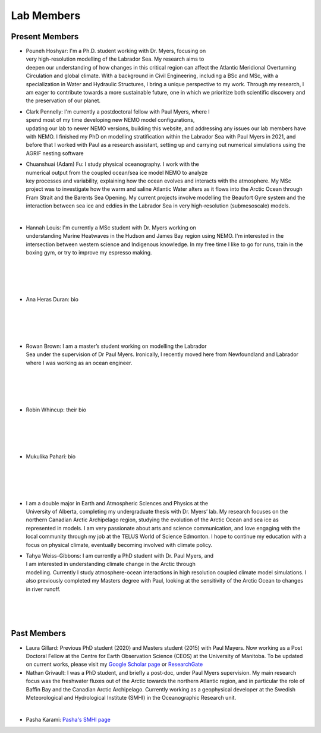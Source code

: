 Lab Members
===========


Present Members
---------------

.. figure:: Pouneh.jpeg
    :align: right
    :figwidth: 200px


* Pouneh Hoshyar: I'm a Ph.D. student working with Dr. Myers, focusing on very high-resolution modelling of the Labrador Sea. My research aims to deepen our understanding of how changes in this critical region can affect the Atlantic Meridional Overturning Circulation and global climate. With a background in Civil Engineering, including a BSc and MSc, with a specialization in Water and Hydraulic Structures, I bring a unique perspective to my work. Through my research, I am eager to contribute towards a more sustainable future, one in which we prioritize both scientific discovery and the preservation of our planet.



.. figure:: Pennelly_picture.png
    :align: right
    :figwidth: 200px

* Clark Pennelly: I'm currently a postdoctoral fellow with Paul Myers, where I spend most of my time developing new NEMO model configurations, updating our lab to newer NEMO versions,  building this website, and addressing any issues our lab members have with NEMO. I finished my PhD on modelling stratification within the Labrador Sea with Paul Myers in 2021, and before that I worked with Paul as a research assistant, setting up and carrying out numerical simulations using the AGRIF nesting software

.. figure:: adam_headshot.jpg
    :align: right
    :figwidth: 200px

* Chuanshuai (Adam) Fu: I study physical oceanography. I work with the numerical output from the coupled ocean/sea ice model NEMO to analyze key processes and variability, explaining how the ocean evolves and interacts with the atmosphere. My MSc project was to investigate how the warm and saline Atlantic Water alters as it flows into the Arctic Ocean through Fram Strait and the Barents Sea Opening. My current projects involve modelling the Beaufort Gyre system and the interaction between sea ice and eddies in the Labrador Sea in very high-resolution (submesoscale) models.

|

.. figure:: hannah_headshot.jpeg
    :align: right
    :figwidth: 200px

* Hannah Louis: I'm currently a MSc student with Dr. Myers working on understanding Marine Heatwaves in the Hudson and James Bay region using NEMO. I'm interested in the intersection between western science and Indigenous knowledge. In my free time I like to go for runs, train in the boxing gym, or try to improve my espresso making. 

|

|

|

|

* Ana Heras Duran: bio

|

|

|

|

.. figure:: rowan_headshot.png
    :align: right
    :figwidth: 200px

* Rowan Brown: I am a master’s student working on modelling the Labrador Sea under the supervision of Dr Paul Myers. Ironically, I recently moved here from Newfoundland and Labrador where I was working as an ocean engineer.

|

|

|

|

* Robin Whincup: their bio

|

|

|

|

* Mukulika Pahari: bio

|

|

|


|

.. figure:: nadiya_headshot.jpeg
    :align: right
    :figwidth: 200px

* I am a double major in Earth and Atmospheric Sciences and Physics at the University of Alberta, completing my undergraduate thesis with Dr. Myers’ lab. My research focuses on the northern Canadian Arctic Archipelago region, studying the evolution of the Arctic Ocean and sea ice as represented in models. I am very passionate about arts and science communication, and love engaging with the local community through my job at the TELUS World of Science Edmonton. I hope to continue my education with a focus on physical climate, eventually becoming involved with climate policy.

.. figure:: tahya_photo.jpg
    :align: right
    :figwidth: 200px

* Tahya Weiss-Gibbons: I am currently a PhD student with Dr. Paul Myers, and I am interested in understanding climate change in the Arctic through modelling. Currently I study atmosphere-ocean interactions in high resolution coupled climate model simulations. I also previously completed my Masters degree with Paul, looking at the sensitivity of the Arctic Ocean to changes in river runoff. 

|


|


|


Past Members
------------

* Laura Gillard: Previous PhD student (2020) and Masters student (2015) with Paul Mayers. Now working as a Post Doctoral Fellow at the Centre for Earth Observation Science (CEOS) at the University of Manitoba. To be updated on current works, please visit my `Google Scholar page  <https://scholar.google.ca/citations?hl=en&user=N7EQUeMAAAAJ&view_op=list_works&sortby=pubdate>`_ or `ResearchGate <https://www.researchgate.net/profile/Laura-Gillard-2>`_ 

* Nathan Grivault: I was a PhD student, and briefly a post-doc, under Paul Myers supervision. My main research focus was the freshwater fluxes out of the Arctic towards the northern Atlantic region, and in particular the role of Baffin Bay and the Canadian Arctic Archipelago. Currently working as a geophysical developer at the Swedish Meteorological and Hydrological Institute (SMHI) in the Oceanographic Research unit.

|

* Pasha Karami: `Pasha's SMHI page <https://www.smhi.se/en/research/research-departments/climate-research-at-the-rossby-centre/pasha-karami-1.112947>`_ 
